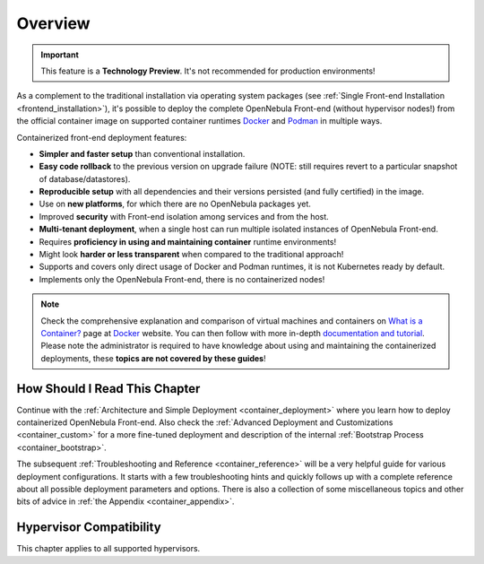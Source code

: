.. _container_overview:

================================================================================
Overview
================================================================================

.. important:: This feature is a **Technology Preview**. It's not recommended for production environments!

As a complement to the traditional installation via operating system packages (see :ref:`Single Front-end Installation <frontend_installation>`), it's possible to deploy the complete OpenNebula Front-end (without hypervisor nodes!) from the official container image on supported container runtimes `Docker <https://www.docker.com/>`__ and `Podman <https://podman.io>`__  in multiple ways.

Containerized front-end deployment features:

- **Simpler and faster setup** than conventional installation.
- **Easy code rollback** to the previous version on upgrade failure (NOTE: still requires revert to a particular snapshot of database/datastores).
- **Reproducible setup** with all dependencies and their versions persisted (and fully certified) in the image.
- Use on **new platforms**, for which there are no OpenNebula packages yet.
- Improved **security** with Front-end isolation among services and from the host.
- **Multi-tenant deployment**, when a single host can run multiple isolated instances of OpenNebula Front-end.
- Requires **proficiency in using and maintaining container** runtime environments!
- Might look **harder or less transparent** when compared to the traditional approach!
- Supports and covers only direct usage of Docker and Podman runtimes, it is not Kubernetes ready by default.
- Implements only the OpenNebula Front-end, there is no containerized nodes!

.. note::

    Check the comprehensive explanation and comparison of virtual machines and containers on `What is a Container? <https://www.docker.com/resources/what-container>`__ page at `Docker <https://www.docker.com/>`__ website. You can then follow with more in-depth `documentation and tutorial <https://docs.docker.com/get-started/overview/>`__. Please note the administrator is required to have knowledge about using and maintaining the containerized deployments, these **topics are not covered by these guides**!

How Should I Read This Chapter
================================================================================

Continue with the :ref:`Architecture and Simple Deployment <container_deployment>` where you learn how to deploy containerized OpenNebula Front-end. Also check the :ref:`Advanced Deployment and Customizations <container_custom>` for a more fine-tuned deployment and description of the internal :ref:`Bootstrap Process <container_bootstrap>`.

The subsequent :ref:`Troubleshooting and Reference <container_reference>` will be a very helpful guide for various deployment configurations. It starts with a few troubleshooting hints and quickly follows up with a complete reference about all possible deployment parameters and options. There is also a collection of some miscellaneous topics and other bits of advice in :ref:`the Appendix <container_appendix>`.

Hypervisor Compatibility
================================================================================

This chapter applies to all supported hypervisors.
